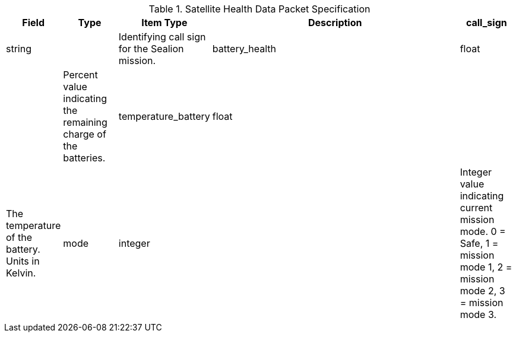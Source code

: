 
.Satellite Health Data Packet Specification

[cols="1,1,1,5,1"]
|===
|Field |Type |Item Type |Description


|call_sign
|string

|

|Identifying call sign for the Sealion mission.


|battery_health
|float

|

|Percent value indicating the remaining charge of the batteries.


|temperature_battery
|float

|

|The temperature of the battery. Units in Kelvin.


|mode
|integer

|

|Integer value indicating current mission mode. 0 = Safe, 1 = mission mode 1, 2 = mission mode 2, 3 = mission mode 3.


|tle_data
|TLE

|

|TLE data from orbit propogator at time of beacon.




==== *Derived From:*




* xref:sealion-mission-architecture#_2_view_satellite_beacon_data[View Satellite Beacon Data]




* xref:sealion-mission-architecture#_4_1_request_satellite_health_data[Request Satellite Health Data]



